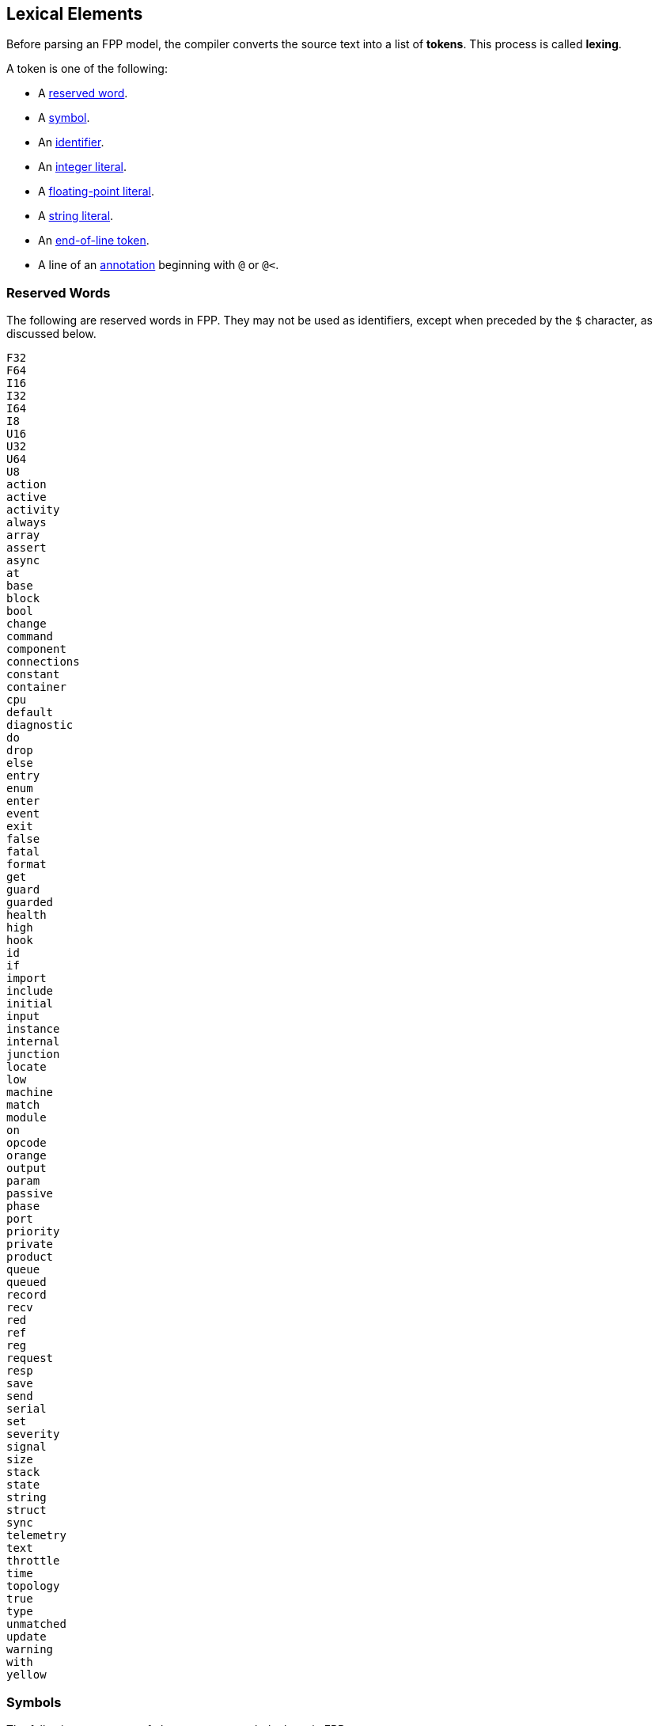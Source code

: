 == Lexical Elements

Before parsing an FPP model, the compiler converts the source
text into a list of **tokens**.
This process is called **lexing**.

A token is one of the following:

* A <<Lexical-Elements_Reserved-Words,reserved word>>.

* A <<Lexical-Elements_Symbols,symbol>>.

* An <<Lexical-Elements_Identifiers,identifier>>.

* An <<Expressions_Integer-Literals,integer literal>>.

* A <<Expressions_Floating-Point-Literals,floating-point literal>>.

* A <<Expressions_String-Literals,string literal>>.

* An <<Lexical-Elements_End-of-Line-Tokens,end-of-line token>>.

* A line of an <<Comments-and-Annotations_Annotations,annotation>>
beginning with `@` or `@<`.

=== Reserved Words

The following are reserved words in FPP.
They may not be used as identifiers, except
when preceded by the `$` character, as discussed below.

[source,fpp]
----
F32
F64
I16
I32
I64
I8
U16
U32
U64
U8
action
active
activity
always
array
assert
async
at
base
block
bool
change
command
component
connections
constant
container
cpu
default
diagnostic
do
drop
else
entry
enum
enter
event
exit
false
fatal
format
get
guard
guarded
health
high
hook
id
if
import
include
initial
input
instance
internal
junction
locate
low
machine
match
module
on
opcode
orange
output
param
passive
phase
port
priority
private
product
queue
queued
record
recv
red
ref
reg
request
resp
save
send
serial
set
severity
signal
size
stack
state
string
struct
sync
telemetry
text
throttle
time
topology
true
type
unmatched
update
warning
with
yellow
----

=== Symbols

The following sequences of characters are symbol tokens in FPP:

[source,fpp]
----
(
)
*
+
,
-
->
.
/
:
;
=
[
]
{
}
----

=== Identifiers

*Definition:* An *identifier* is an unqualified name
consisting of one or more characters. The first character
must be a letter or an underscore. Characters after the first character
may be letters, digits, and underscores.

For example:

* `identifier`, `identifier3`, and `__identifier3` are valid identifiers.

* `3identifier` is not a valid identifier, because it starts with a digit.

* `identifier%` is not a valid identifier, because it contains the character `%`.

*Escaped keywords:* Any identifier may be preceded by the character `$`, with 
no intervening space.
An identifier `$` _I_ has the same meaning as _I_, except that if _I_ is a
<<Lexical-Elements_Reserved-Words,reserved word>>, then _I_ is scanned
as an identifier and not as a reserved word.

For example:

* `$identifier` is a valid identifier.  It has the same meaning as `identifier`.

* `$time` is a valid identifier. It represents the character sequence `time`
treated as an identifier and not as a reserved word.

* `time` is a reserved word. It may not be used as an identifier.

=== End-of-Line Tokens

An *end-of-line token* is a sequence of one or more *newlines*.
A newline (or line break) is the NL character (ASCII code 0x0A),
optionally preceded by a CR 
character (ASCII code 0x0D). End-of-line tokens separate the elements of 
<<Element-Sequences,element sequences>>.

=== Comments

The lexer ignores <<Comments-and-Annotations_Comments,comments>>.
Specifically:

* A comment followed by a <<Lexical-Elements_End-of-Line-Tokens,newline>> is treated as 
a newline.

* A comment at the end of a file, not followed by a newline, is 
treated as no text.

=== Whitespace and Non-Printable Characters

Apart from <<Lexical-Elements_End-of-Line-Tokens,end-of-line tokens>>, the 
lexer treats whitespace as follows:

* Space characters are ignored, except to separate tokens.

* No other whitespace or non-printable characters are allowed
outside of a string, comment, or annotation.
In particular, the tab character may not appear
in an FPP model outside of a string, comment, or annotation.

=== Explicit Line Continuations

The character `\`, when appearing before a 
<<Lexical-Elements_End-of-Line-Tokens,newline>>, 
suppresses the newline.
Both the `\` and the following newline are ignored, and no
<<Lexical-Elements_End-of-Line-Tokens,end-of-line token>>, 
is created.
For example, this

[source,fpp]
----
constant a \
  = 1
----
is equivalent to this:

[source,fpp]
----
constant a = 1
----

Note that `\` is required in this case.
For example, the following is not syntactically correct:

[source,fpp]
----
constant a # Error
  = 1
----

The newline indicates the end of an element sequence, but
`constant a` is not a valid element sequence.

=== Automatic Suppression of Newlines

The following symbols consume sequences of newlines that
follow them, without creating an
<<Lexical-Elements_End-of-Line-Tokens,end-of-line token>>:

[source,fpp]
----
(
*
+
,
-
->
/
:
;
=
[
{
----

For example, the following code is legal:

[source,fpp]
----
module M {
  constant a = 0
}
----

It is equivalent to this code:

[source,fpp]
----
module M { constant a = 0 }
----

The newline after the `{` symbol is consumed by the symbol.
The newline after the constant definition is consumed
by the element sequence member.

The following code is also legal, because the newline is
consumed by the `=` symbol:

[source,fpp]
----
constant a =
  0
----

Similarly, the following code is legal, because the newline
is consumed by the `+` symbol:

[source,fpp]
----
constant a = 1 + 
  2
----

=== Collapsing of Newlines

To simplify parsing, the lexer may collapse a sequence of one or more
<<Lexical-Elements_End-of-Line-Tokens,end-of-line tokens>>
into a single token, or into no token, if
the operation does not change the meaning of the result according
to the parse rules.
For example, the lexer may treat this code

[source,fpp]
----
constant a = [
  1
  2
  3

]
----

as if it were this

[source,fpp]
----
constant a = [
  1
  2
  3 
]
----

or this

[source,fpp]
----
constant a = [
  1
  2
  3 ]
----

According to the rules for
<<Element-Sequences,parsing element sequences>>,
all three code sections are equivalent.
